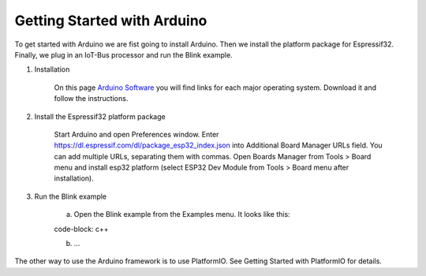 .. _getting-started-with-arduino:

Getting Started with Arduino
============================

To get started with Arduino we are fist going to install Arduino. Then we install the platform package for Espressif32. 
Finally, we plug in an IoT-Bus processor and run the Blink example.

1. Installation

    On this page `Arduino Software <https://www.arduino.cc/en/Main/Software>`_ you will find links for each major 
    operating system. Download it and follow the instructions.

2. Install the Espressif32 platform package
    
    Start Arduino and open Preferences window.
    Enter https://dl.espressif.com/dl/package_esp32_index.json into Additional Board Manager URLs field. You can add multiple URLs, separating them with commas.
    Open Boards Manager from Tools > Board menu and install esp32 platform (select ESP32 Dev Module from Tools > Board menu after installation).

3. Run the Blink example
    
    a. Open the Blink example from the Examples menu. It looks like this:

    code-block: c++


    b. ...

The other way to use the Arduino framework is to use PlatformIO. See Getting Started with PlatformIO for details.    